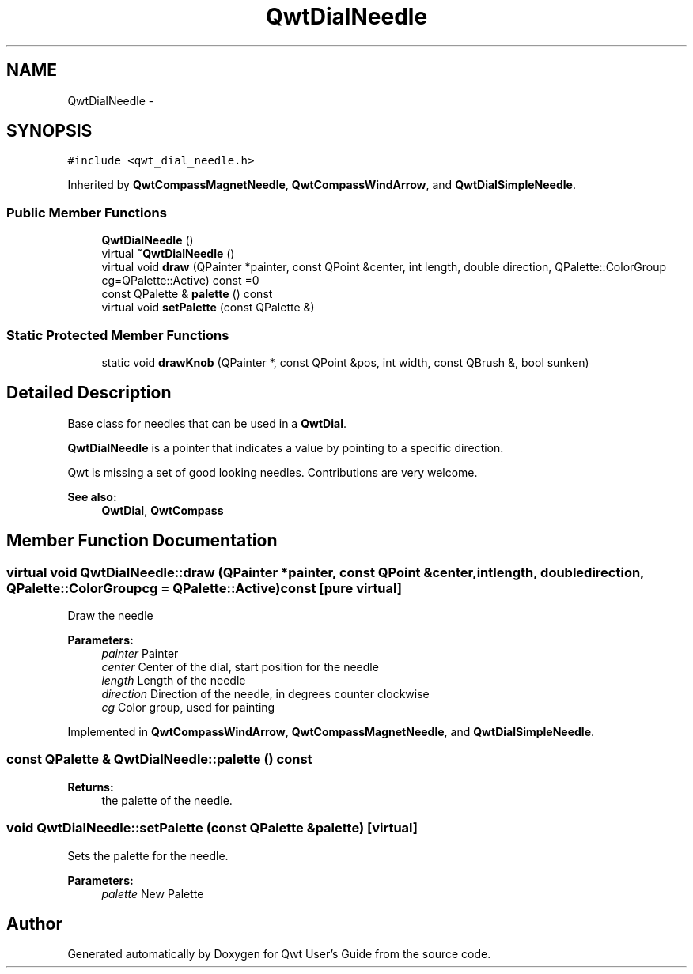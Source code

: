 .TH "QwtDialNeedle" 3 "Tue Nov 20 2012" "Version 5.2.3" "Qwt User's Guide" \" -*- nroff -*-
.ad l
.nh
.SH NAME
QwtDialNeedle \- 
.SH SYNOPSIS
.br
.PP
.PP
\fC#include <qwt_dial_needle\&.h>\fP
.PP
Inherited by \fBQwtCompassMagnetNeedle\fP, \fBQwtCompassWindArrow\fP, and \fBQwtDialSimpleNeedle\fP\&.
.SS "Public Member Functions"

.in +1c
.ti -1c
.RI "\fBQwtDialNeedle\fP ()"
.br
.ti -1c
.RI "virtual \fB~QwtDialNeedle\fP ()"
.br
.ti -1c
.RI "virtual void \fBdraw\fP (QPainter *painter, const QPoint &center, int length, double direction, QPalette::ColorGroup cg=QPalette::Active) const =0"
.br
.ti -1c
.RI "const QPalette & \fBpalette\fP () const "
.br
.ti -1c
.RI "virtual void \fBsetPalette\fP (const QPalette &)"
.br
.in -1c
.SS "Static Protected Member Functions"

.in +1c
.ti -1c
.RI "static void \fBdrawKnob\fP (QPainter *, const QPoint &pos, int width, const QBrush &, bool sunken)"
.br
.in -1c
.SH "Detailed Description"
.PP 
Base class for needles that can be used in a \fBQwtDial\fP\&. 

\fBQwtDialNeedle\fP is a pointer that indicates a value by pointing to a specific direction\&.
.PP
Qwt is missing a set of good looking needles\&. Contributions are very welcome\&.
.PP
\fBSee also:\fP
.RS 4
\fBQwtDial\fP, \fBQwtCompass\fP 
.RE
.PP

.SH "Member Function Documentation"
.PP 
.SS "virtual void QwtDialNeedle::draw (QPainter *painter, const QPoint &center, intlength, doubledirection, QPalette::ColorGroupcg = \fCQPalette::Active\fP) const\fC [pure virtual]\fP"
Draw the needle
.PP
\fBParameters:\fP
.RS 4
\fIpainter\fP Painter 
.br
\fIcenter\fP Center of the dial, start position for the needle 
.br
\fIlength\fP Length of the needle 
.br
\fIdirection\fP Direction of the needle, in degrees counter clockwise 
.br
\fIcg\fP Color group, used for painting 
.RE
.PP

.PP
Implemented in \fBQwtCompassWindArrow\fP, \fBQwtCompassMagnetNeedle\fP, and \fBQwtDialSimpleNeedle\fP\&.
.SS "const QPalette & QwtDialNeedle::palette () const"
\fBReturns:\fP
.RS 4
the palette of the needle\&. 
.RE
.PP

.SS "void QwtDialNeedle::setPalette (const QPalette &palette)\fC [virtual]\fP"
Sets the palette for the needle\&.
.PP
\fBParameters:\fP
.RS 4
\fIpalette\fP New Palette 
.RE
.PP


.SH "Author"
.PP 
Generated automatically by Doxygen for Qwt User's Guide from the source code\&.
